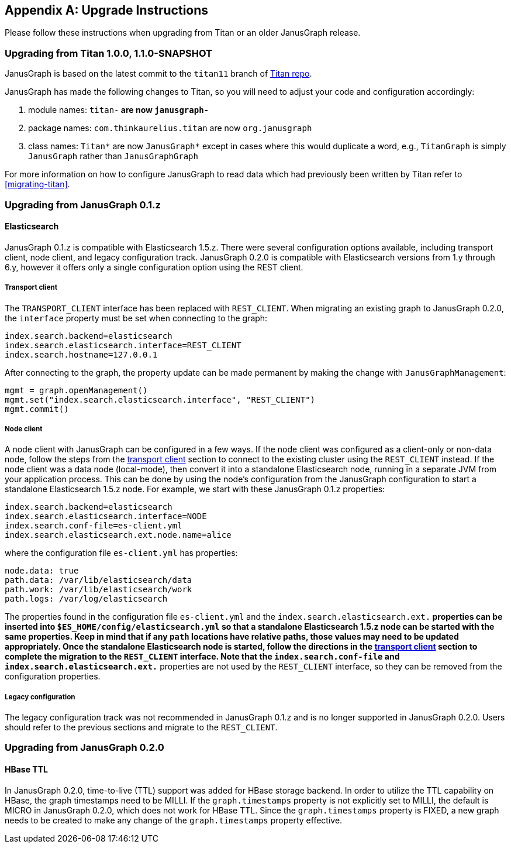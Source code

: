 [[upgrade]]
[appendix]
== Upgrade Instructions

Please follow these instructions when upgrading from Titan or an older
JanusGraph release.

=== Upgrading from Titan 1.0.0, 1.1.0-SNAPSHOT

JanusGraph is based on the latest commit to the `titan11` branch of
https://github.com/thinkaurelius/titan[Titan repo].

JanusGraph has made the following changes to Titan, so you will need to adjust
your code and configuration accordingly:

. module names: `titan-*` are now `janusgraph-*`
. package names: `com.thinkaurelius.titan` are now `org.janusgraph`
. class names: `Titan*` are now `JanusGraph*` except in cases where this would
  duplicate a word, e.g., `TitanGraph` is simply `JanusGraph` rather than
  `JanusGraphGraph`

For more information on how to configure JanusGraph to read data which had
previously been written by Titan refer to <<migrating-titan>>.

=== Upgrading from JanusGraph 0.1.z

==== Elasticsearch

JanusGraph 0.1.z is compatible with Elasticsearch 1.5.z. There were several
configuration options available, including transport client, node client, and
legacy configuration track. JanusGraph 0.2.0 is compatible with Elasticsearch
versions from 1.y through 6.y, however it offers only a single configuration
option using the REST client.

===== Transport client

The `TRANSPORT_CLIENT` interface has been replaced with `REST_CLIENT`. When
migrating an existing graph to JanusGraph 0.2.0, the `interface` property must
be set when connecting to the graph:

[source, properties]
----
index.search.backend=elasticsearch
index.search.elasticsearch.interface=REST_CLIENT
index.search.hostname=127.0.0.1
----

After connecting to the graph, the property update can be made permanent by
making the change with `JanusGraphManagement`:

[source, gremlin]
----
mgmt = graph.openManagement()
mgmt.set("index.search.elasticsearch.interface", "REST_CLIENT")
mgmt.commit()
----

===== Node client

A node client with JanusGraph can be configured in a few ways. If the node
client was configured as a client-only or non-data node, follow the steps
from the <<_transport_client, transport client>> section to connect to the
existing cluster using the `REST_CLIENT` instead. If the node client was
a data node (local-mode), then convert it into a standalone Elasticsearch
node, running in a separate JVM from your application process. This can be
done by using the node's configuration from the JanusGraph configuration to
start a standalone Elasticsearch 1.5.z node. For example, we start with these
JanusGraph 0.1.z properties:

[source, properties]
----
index.search.backend=elasticsearch
index.search.elasticsearch.interface=NODE
index.search.conf-file=es-client.yml
index.search.elasticsearch.ext.node.name=alice
----

where the configuration file `es-client.yml` has properties:

[source, yaml]
----
node.data: true
path.data: /var/lib/elasticsearch/data
path.work: /var/lib/elasticsearch/work
path.logs: /var/log/elasticsearch
----

The properties found in the configuration file `es-client.yml` and the
`index.search.elasticsearch.ext.*` properties can be inserted into `$ES_HOME/config/elasticsearch.yml`
so that a standalone Elasticsearch 1.5.z node can be started with the same
properties. Keep in mind that if any `path` locations have relative paths,
those values may need to be updated appropriately. Once the standalone
Elasticsearch node is started, follow the directions in the <<_transport_client, transport client>>
section to complete the migration to the `REST_CLIENT` interface. Note that
the `index.search.conf-file` and `index.search.elasticsearch.ext.*` properties
are not used by the `REST_CLIENT` interface, so they can be removed from the
configuration properties.

===== Legacy configuration

The legacy configuration track was not recommended in JanusGraph 0.1.z and is
no longer supported in JanusGraph 0.2.0. Users should refer to the previous
sections and migrate to the `REST_CLIENT`.

=== Upgrading from JanusGraph 0.2.0

==== HBase TTL

In JanusGraph 0.2.0, time-to-live (TTL) support was added for HBase storage backend.
In order to utilize the TTL capability on HBase, the graph timestamps need to be
MILLI. If the `graph.timestamps` property is not explicitly set to MILLI, the default
is MICRO in JanusGraph 0.2.0, which does not work for HBase TTL.  Since the `graph.timestamps`
property is FIXED, a new graph needs to be created to make any change of the `graph.timestamps`
property effective.
